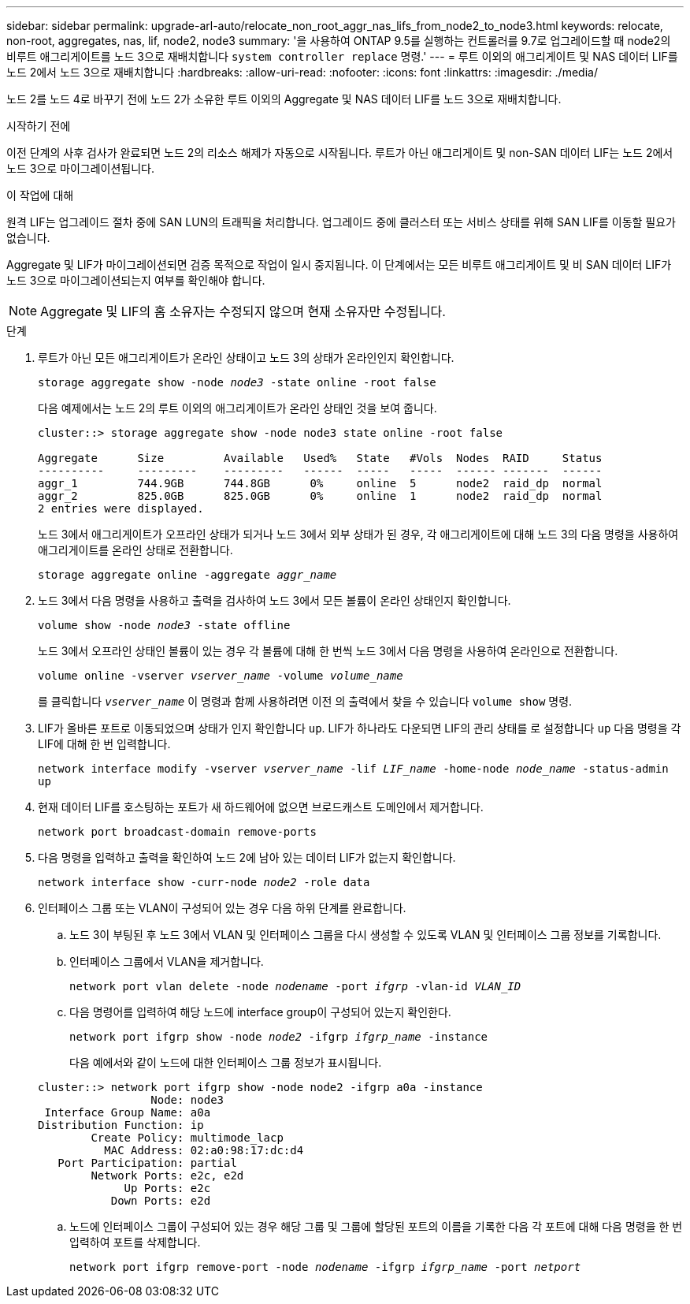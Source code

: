 ---
sidebar: sidebar 
permalink: upgrade-arl-auto/relocate_non_root_aggr_nas_lifs_from_node2_to_node3.html 
keywords: relocate, non-root, aggregates, nas, lif, node2, node3 
summary: '을 사용하여 ONTAP 9.5를 실행하는 컨트롤러를 9.7로 업그레이드할 때 node2의 비루트 애그리게이트를 노드 3으로 재배치합니다 `system controller replace` 명령.' 
---
= 루트 이외의 애그리게이트 및 NAS 데이터 LIF를 노드 2에서 노드 3으로 재배치합니다
:hardbreaks:
:allow-uri-read: 
:nofooter: 
:icons: font
:linkattrs: 
:imagesdir: ./media/


[role="lead"]
노드 2를 노드 4로 바꾸기 전에 노드 2가 소유한 루트 이외의 Aggregate 및 NAS 데이터 LIF를 노드 3으로 재배치합니다.

.시작하기 전에
이전 단계의 사후 검사가 완료되면 노드 2의 리소스 해제가 자동으로 시작됩니다. 루트가 아닌 애그리게이트 및 non-SAN 데이터 LIF는 노드 2에서 노드 3으로 마이그레이션됩니다.

.이 작업에 대해
원격 LIF는 업그레이드 절차 중에 SAN LUN의 트래픽을 처리합니다. 업그레이드 중에 클러스터 또는 서비스 상태를 위해 SAN LIF를 이동할 필요가 없습니다.

Aggregate 및 LIF가 마이그레이션되면 검증 목적으로 작업이 일시 중지됩니다. 이 단계에서는 모든 비루트 애그리게이트 및 비 SAN 데이터 LIF가 노드 3으로 마이그레이션되는지 여부를 확인해야 합니다.


NOTE: Aggregate 및 LIF의 홈 소유자는 수정되지 않으며 현재 소유자만 수정됩니다.

.단계
. 루트가 아닌 모든 애그리게이트가 온라인 상태이고 노드 3의 상태가 온라인인지 확인합니다.
+
`storage aggregate show -node _node3_ -state online -root false`

+
다음 예제에서는 노드 2의 루트 이외의 애그리게이트가 온라인 상태인 것을 보여 줍니다.

+
....
cluster::> storage aggregate show -node node3 state online -root false

Aggregate      Size         Available   Used%   State   #Vols  Nodes  RAID     Status
----------     ---------    ---------   ------  -----   -----  ------ -------  ------
aggr_1         744.9GB      744.8GB      0%     online  5      node2  raid_dp  normal
aggr_2         825.0GB      825.0GB      0%     online  1      node2  raid_dp  normal
2 entries were displayed.
....
+
노드 3에서 애그리게이트가 오프라인 상태가 되거나 노드 3에서 외부 상태가 된 경우, 각 애그리게이트에 대해 노드 3의 다음 명령을 사용하여 애그리게이트를 온라인 상태로 전환합니다.

+
`storage aggregate online -aggregate _aggr_name_`

. 노드 3에서 다음 명령을 사용하고 출력을 검사하여 노드 3에서 모든 볼륨이 온라인 상태인지 확인합니다.
+
`volume show -node _node3_ -state offline`

+
노드 3에서 오프라인 상태인 볼륨이 있는 경우 각 볼륨에 대해 한 번씩 노드 3에서 다음 명령을 사용하여 온라인으로 전환합니다.

+
`volume online -vserver _vserver_name_ -volume _volume_name_`

+
를 클릭합니다 `_vserver_name_` 이 명령과 함께 사용하려면 이전 의 출력에서 찾을 수 있습니다 `volume show` 명령.

. LIF가 올바른 포트로 이동되었으며 상태가 인지 확인합니다 `up`. LIF가 하나라도 다운되면 LIF의 관리 상태를 로 설정합니다 `up` 다음 명령을 각 LIF에 대해 한 번 입력합니다.
+
`network interface modify -vserver _vserver_name_ -lif _LIF_name_ -home-node _node_name_ -status-admin up`

. 현재 데이터 LIF를 호스팅하는 포트가 새 하드웨어에 없으면 브로드캐스트 도메인에서 제거합니다.
+
`network port broadcast-domain remove-ports`



. [[step5]] 다음 명령을 입력하고 출력을 확인하여 노드 2에 남아 있는 데이터 LIF가 없는지 확인합니다.
+
`network interface show -curr-node _node2_ -role data`

. 인터페이스 그룹 또는 VLAN이 구성되어 있는 경우 다음 하위 단계를 완료합니다.
+
.. 노드 3이 부팅된 후 노드 3에서 VLAN 및 인터페이스 그룹을 다시 생성할 수 있도록 VLAN 및 인터페이스 그룹 정보를 기록합니다.
.. 인터페이스 그룹에서 VLAN을 제거합니다.
+
`network port vlan delete -node _nodename_ -port _ifgrp_ -vlan-id _VLAN_ID_`

.. 다음 명령어를 입력하여 해당 노드에 interface group이 구성되어 있는지 확인한다.
+
`network port ifgrp show -node _node2_ -ifgrp _ifgrp_name_ -instance`

+
다음 예에서와 같이 노드에 대한 인터페이스 그룹 정보가 표시됩니다.

+
[listing]
----
cluster::> network port ifgrp show -node node2 -ifgrp a0a -instance
                 Node: node3
 Interface Group Name: a0a
Distribution Function: ip
        Create Policy: multimode_lacp
          MAC Address: 02:a0:98:17:dc:d4
   Port Participation: partial
        Network Ports: e2c, e2d
             Up Ports: e2c
           Down Ports: e2d
----
.. 노드에 인터페이스 그룹이 구성되어 있는 경우 해당 그룹 및 그룹에 할당된 포트의 이름을 기록한 다음 각 포트에 대해 다음 명령을 한 번 입력하여 포트를 삭제합니다.
+
`network port ifgrp remove-port -node _nodename_ -ifgrp _ifgrp_name_ -port _netport_`




